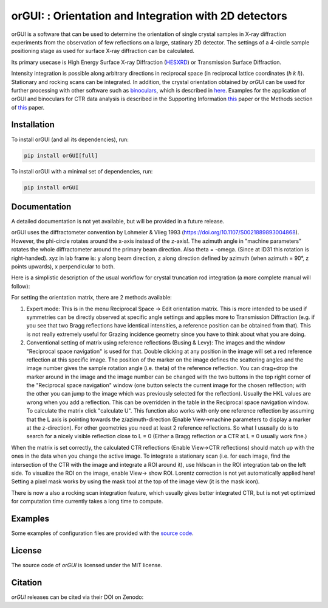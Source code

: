 
orGUI: : Orientation and Integration with 2D detectors
======================================================

.. |logo| image:: ./orgui/resources/icons/logo.svg
   :height: 320px
   
|logo|

orGUI is a software that can be used to determine the orientation of single crystal samples in X-ray diffraction experiments 
from the observation of few reflections on a large, statinary 2D detector. 
The settings of a 4-circle sample positioning stage as used for surface X-ray diffraction can be calculated. 

Its primary usecase is High Energy Surface X-ray Diffraction (`HESXRD <https://doi.org/10.1126/science.1246834>`_) or Transmission Surface Diffraction. 

Intensity integration is possible along arbitrary directions in reciprocal space (in reciprocal lattice coordinates (*h k l*)). Stationary and rocking scans can be integrated. 
In addition, the crystal orientation obtained by *orGUI* can be used for further processing with other software such as `binoculars <https://github.com/id03/binoculars>`_, which is described in `here <https://doi.org/10.1107/S1600576715009607>`_. 
Examples for the application of orGUI and binoculars for CTR data analysis is described in the Supporting Information `this <https://doi.org/10.1002/anie.202304293>`_ paper or the Methods section of `this <https://doi.org/10.1038/s41929-020-0497-y>`_ paper.


Installation
------------

To install orGUI (and all its dependencies), run:

.. code-block:: bash

    pip install orGUI[full]

To install orGUI with a minimal set of dependencies, run:

.. code-block:: bash

    pip install orGUI

Documentation
-------------

A detailed documentation is not yet available, but will be provided in a future release.

.. |diffractometer| image:: ./orgui/resources/icons/diffractometer_v3.png
   :height: 360px
   
|diffractometer|

orGUI uses the diffractometer convention by Lohmeier & Vlieg 1993 (`https://doi.org/10.1107/S0021889893004868 <https://doi.org/10.1107/S0021889893004868>`_). However, the phi-circle rotates around the x-axis instead of the z-axis!. The azimuth angle in "machine parameters" rotates the whole diffractometer around the primary beam direction. Also theta = -omega. (Since at ID31 this rotation is right-handed).
xyz in lab frame is: y along beam direction, z along direction defined by azimuth (when azimuth = 90°, z points upwards), x perpendicular to both. 


Here is a simplistic description of the usual workflow for crystal truncation rod integration (a more complete manual will follow): 

For setting the orientation matrix, there are 2 methods available:

1. Expert mode: This is in the menu Reciprocal Space -> Edit orientation matrix. This is more intended to be used if symmetries can be directly observed at specific angle settings and applies more to Transmission Diffraction (e.g. if you see that two Bragg reflections have identical intensities, a reference position can be obtained from that). This is not really extremely useful for Grazing incidence geometry since you have to think about what you are doing.

2. Conventional setting of matrix using reference reflections (Busing & Levy): The images and the window "Reciprocal space navigation" is used for that. Double clicking at any position in the image will set a red reference reflection at this specific image. The position of the marker on the image defines the scattering angles and the image number gives the sample rotation angle (i.e. theta) of the reference reflection. You can drag+drop the marker around in the image and the image number can be changed with the two buttons in the top right corner of the "Reciprocal space navigation" window (one button selects the current image for the chosen refllection; with the other you can jump to the image which was previously selected for the reflection). Usually the HKL values are wrong when you add a reflection. This can be overridden in the table in the Reciprocal space navigation window. To calculate the matrix click "calculate U". This function also works with only one reference reflection by assuming that the L axis is pointing towards the z/azimuth-direction (Enable View->machine parameters to display a marker at the z-direction). For other geometries you need at least 2 reference reflections. So what I ususally do is to search for a nicely visible reflection close to L = 0 (Either a Bragg reflection or a CTR at L = 0 usually work fine.)

When the matrix is set correctly, the calculated CTR reflections (Enable View->CTR reflections) should match up with the ones in the data when you change the active image.
To integrate a stationary scan (i.e. for each image, find the intersection of the CTR with the image and integrate a ROI around it), use hklscan in the ROI integration tab on the left side. To visualize the ROI on the image, enable View-> show ROI. Lorentz correction is not yet automatically applied here! Setting a pixel mask works by using the mask tool at the top of the image view (it is the mask icon).


There is now a also a rocking scan integration feature, which usually gives better integrated CTR, but is not yet optimized for computation time currently takes a long time to compute. 


Examples
--------

Some examples of configuration files are provided with the
`source code <https://doi.org/10.5281/zenodo.12592485>`_.


License
-------

The source code of *orGUI* is licensed under the MIT license.

Citation
--------

*orGUI* releases can be cited via their DOI on Zenodo: |zenodo DOI|

.. |zenodo DOI| image:: https://zenodo.org/badge/DOI/10.5281/zenodo.12592485.svg
  :target: https://doi.org/10.5281/zenodo.12592485